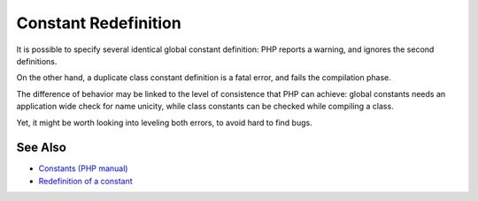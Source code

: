 .. _constant-redefinition:

Constant Redefinition
---------------------

.. meta::
	:description:
		Constant Redefinition: It is possible to specify several identical global constant definition: PHP reports a warning, and ignores the second definitions.
	:twitter:card: summary_large_image
	:twitter:site: @exakat
	:twitter:title: Constant Redefinition
	:twitter:description: Constant Redefinition: It is possible to specify several identical global constant definition: PHP reports a warning, and ignores the second definitions
	:twitter:creator: @exakat
	:twitter:image:src: https://php-tips.readthedocs.io/en/latest/_images/constant_redefinition.png
	:og:image: https://php-tips.readthedocs.io/en/latest/_images/constant_redefinition.png
	:og:title: Constant Redefinition
	:og:type: article
	:og:description: It is possible to specify several identical global constant definition: PHP reports a warning, and ignores the second definitions
	:og:url: https://php-tips.readthedocs.io/en/latest/tips/constant_redefinition.html
	:og:locale: en

.. raw:: html

	<script type="application/ld+json">{"@context":"https:\/\/schema.org","@graph":[{"@type":"WebPage","@id":"https:\/\/php-tips.readthedocs.io\/en\/latest\/tips\/constant_redefinition.html","url":"https:\/\/php-tips.readthedocs.io\/en\/latest\/tips\/constant_redefinition.html","name":"Constant Redefinition","isPartOf":{"@id":"https:\/\/www.exakat.io\/"},"datePublished":"Tue, 14 Jan 2025 14:04:24 +0000","dateModified":"Tue, 14 Jan 2025 14:04:24 +0000","description":"It is possible to specify several identical global constant definition: PHP reports a warning, and ignores the second definitions","inLanguage":"en-US","potentialAction":[{"@type":"ReadAction","target":["https:\/\/php-tips.readthedocs.io\/en\/latest\/tips\/constant_redefinition.html"]}]},{"@type":"WebSite","@id":"https:\/\/www.exakat.io\/","url":"https:\/\/www.exakat.io\/","name":"Exakat","description":"Smart PHP static analysis","inLanguage":"en-US"}]}</script>

It is possible to specify several identical global constant definition: PHP reports a warning, and ignores the second definitions.

On the other hand, a duplicate class constant definition is a fatal error, and fails the compilation phase.

The difference of behavior may be linked to the level of consistence that PHP can achieve: global constants needs an application wide check for name unicity, while class constants can be checked while compiling a class.

Yet, it might be worth looking into leveling both errors, to avoid hard to find bugs.

.. image:: ../images/constant_redefinition.png

See Also
________

* `Constants (PHP manual) <https://www.php.net/manual/en/language.constants.php>`_
* `Redefinition of a constant <https://3v4l.org/mHLNu>`_

